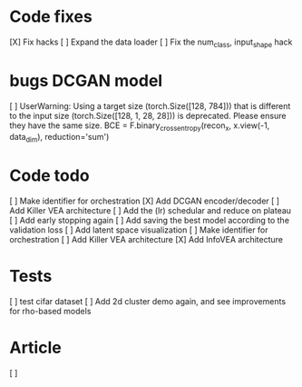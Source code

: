 * Code fixes
[X] Fix hacks
[ ] Expand the data loader
[ ] Fix the num_class, input_shape hack


* bugs DCGAN model
[ ] UserWarning: Using a target size (torch.Size([128, 784])) that is different to the input size (torch.Size([128, 1, 28, 28])) is deprecated. Please ensure they have the same size.
  BCE = F.binary_cross_entropy(recon_x, x.view(-1, data_dim), reduction='sum')


* Code todo
[ ] Make identifier for orchestration
[X] Add DCGAN encoder/decoder
[ ] Add Killer VEA architecture
[ ] Add the (lr) schedular and reduce on plateau
[ ] Add early stopping again
[ ] Add saving the best model according to the validation loss
[ ] Add latent space visualization
[ ] Make identifier for orchestration
[ ] Add Killer VEA architecture
[X] Add InfoVEA architecture


* Tests
[ ] test cifar dataset
[ ] Add 2d cluster demo again, and see improvements for rho-based models


* Article
[ ]
